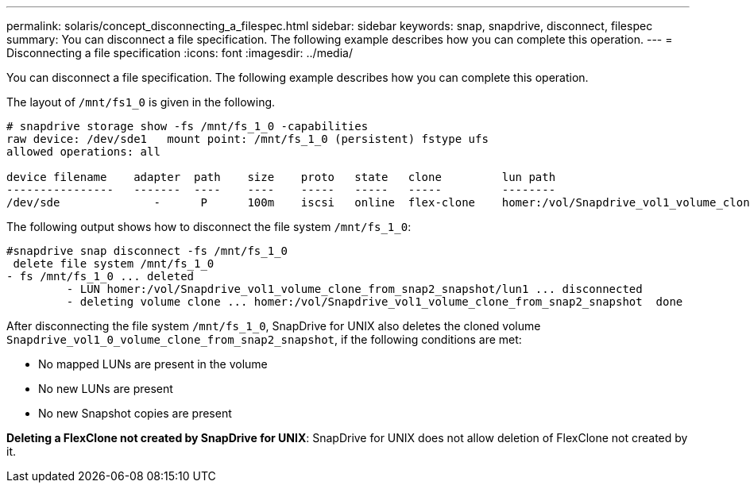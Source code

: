 ---
permalink: solaris/concept_disconnecting_a_filespec.html
sidebar: sidebar
keywords: snap, snapdrive, disconnect, filespec
summary: You can disconnect a file specification. The following example describes how you can complete this operation.
---
= Disconnecting a file specification
:icons: font
:imagesdir: ../media/

[.lead]
You can disconnect a file specification. The following example describes how you can complete this operation.

The layout of `/mnt/fs1_0` is given in the following.

----
# snapdrive storage show -fs /mnt/fs_1_0 -capabilities
raw device: /dev/sde1   mount point: /mnt/fs_1_0 (persistent) fstype ufs
allowed operations: all

device filename    adapter  path    size    proto   state   clone         lun path                                                         backing snapshot
----------------   -------  ----    ----    -----   -----   -----         --------                                                         ----------------
/dev/sde              -      P      100m    iscsi   online  flex-clone    homer:/vol/Snapdrive_vol1_volume_clone_from_snap2_snapshot/lun1    vol1:snap2
----

The following output shows how to disconnect the file system `/mnt/fs_1_0`:

----
#snapdrive snap disconnect -fs /mnt/fs_1_0
 delete file system /mnt/fs_1_0
- fs /mnt/fs_1_0 ... deleted
         - LUN homer:/vol/Snapdrive_vol1_volume_clone_from_snap2_snapshot/lun1 ... disconnected
         - deleting volume clone ... homer:/vol/Snapdrive_vol1_volume_clone_from_snap2_snapshot  done
----

After disconnecting the file system `/mnt/fs_1_0`, SnapDrive for UNIX also deletes the cloned volume `Snapdrive_vol1_0_volume_clone_from_snap2_snapshot`, if the following conditions are met:

* No mapped LUNs are present in the volume
* No new LUNs are present
* No new Snapshot copies are present

*Deleting a FlexClone not created by SnapDrive for UNIX*: SnapDrive for UNIX does not allow deletion of FlexClone not created by it.
